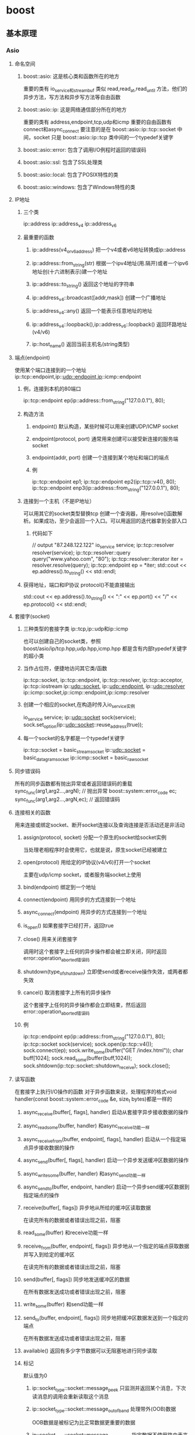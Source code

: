 * boost

** 基本原理
*** Asio
**** 命名空间
***** boost::asio: 这是核心类和函数所在的地方
      重要的类有 io_service和streambuf
      类似 read,read_at,read_until 方法，他们的异步方法，写方法和异步写方法等自由函数
***** boost::asio::ip: 这是网络通信部分所在的地方
      重要的类有 address,endpoint,tcp,udp和icmp
      重要的自由函数有 connect和async_connect
      要注意的是在 boost::asio::ip::tcp::socket 中间，socket 只是 boost::asio::ip::tcp 类中间的一个typedef关键字
***** boost::asio::error: 包含了调用I/O例程时返回的错误码
***** boost::asio::ssl: 包含了SSL处理类
***** boost::asio::local: 包含了POSIX特性的类
***** boost::asio::windows: 包含了Windows特性的类
**** IP地址
***** 三个类
      ip::address
      ip::address_v4
      ip::address_v6
***** 最重要的函数
****** ip::address(v4_or_v6_address) 把一个v4或者v6地址转换成ip::address
****** ip::address::from_string(str) 根据一个ipv4地址(用.隔开)或者一个ipv6地址创(十六进制表示)建一个地址
****** ip::address::to_string() 返回这个地址的字符串
****** ip::address_v4::broadcast([addr,mask]) 创建一个广播地址
****** ip::address_v4::any() 返回一个能表示任意地址的地址
****** ip::address_v4::loopback(),ip::address_v6::loopback() 返回环路地址(v4/v6)
****** ip::host_name() 返回当前主机名(string类型)
**** 端点(endpoint)
     使用某个端口连接到的一个地址
     ip::tcp::endpoint,ip::udp::endpoint,ip::icmp::endpoint
***** 例，连接到本机的80端口
      ip::tcp::endpoint ep(ip::address::from_string("127.0.0.1"), 80);
***** 构造方法
****** endpoint() 默认构造，某些时候可以用来创建UDP/ICMP socket
****** endpoint(protocol, port) 通常用来创建可以接受新连接的服务端socket
****** endpoint(addr, port) 创建一个连接到某个地址和端口的端点
****** 例
       ip::tcp::endpoint ep1;
       ip::tcp::endpoint ep2(ip::tcp::v4(), 80);
       ip::tcp::endpoint enp3(ip::address::from_string("127.0.0.1"), 80);
***** 连接到一个主机（不是IP地址）
      可以用其它的socket类型替换tcp
      创建一个查询器，用resolve()函数解析。如果成功，至少会返回一个入口。可以用返回的迭代器拿到全部入口
****** 代码如下
       // output "87.248.122.122"
       io_service service;
       ip::tcp::resolver resolver(service);
       ip::tcp::resolver::query query("www.yahoo.com", "80");
       ip::tcp::resolver::iterator iter = resolver.resolve(query);
       ip::tcp::endpoint ep = *iter;
       std::cout << ep.address().to_string() << std::endl;
***** 获得地址，端口和IP协议 protocol()不能直接输出
      std::cout << ep.address().to_string() << ":" << ep.port() << "/" << ep.protocol() << std::endl;
**** 套接字(socket)
***** 三种类型的套接字类 ip::tcp,ip::udp和ip::icmp
      也可以创建自己的socket类，参照boost/asio/ip/tcp.hpp,udp.hpp,icmp.hpp
      都是含有内部typedef关键字的超小类
***** 当作占位符，便捷地访问其它类/函数
      ip::tcp::socket, ip::tcp::endpoint, ip::tcp::resolver, ip::tcp::acceptor, ip::tcp::iostream
      ip::udp::socket, ip::udp::endpoint, ip::udp::resolver
      ip::icmp::socket,ip::icmp::endpoint,ip::icmp::resolver
***** 创建一个相应的socket,在构造时传入io_service实例
      io_service service;
      ip::udp::socket sock(service);
      sock.set_option(ip::udp::socket::reuse_address(true));
***** 每一个socket的名字都是一个typedef关键字
      ip::tcp::socket  = basic_stream_socket
      ip::udp::socket  = basic_datagram_socket
      ip::icmp::socket = basic_raw_socket
**** 同步错误码
     所有的同步函数都有抛出异常或者返回错误码的重载
     sync_func(arg1,arg2...,argN); // 抛出异常
     boost::system::error_code ec;
     sync_func(arg1,arg2...,argN,ec); // 返回错误码
**** 连接相关的函数
     用来连接或绑定socket、断开socket连接以及查询连接是否活动还是非活动
***** assign(protocol, socket) 分配一个原生的socket给socket实例
      当处理老相程序时会使用它，也就是说，原生socket已经被建立
***** open(protocol) 用给定的IP协议(v4/v6)打开一个socket
      主要在udp/icmp socket，或者服务端socket上使用
***** bind(endpoint) 绑定到一个地址
***** connect(endpoint) 用同步的方式连接到一个地址
***** async_connect(endpoint) 用异步的方式连接到一个地址
***** is_open() 如果套接字已经打开，返回true
***** close() 用来关闭套接字
      调用时这个套接字上任何的异步操作都会被立即关闭，同时返回error::operation_aborted错误码
***** shutdown(type_of_shutdown) 立即使send或者receive操作失效，或两者都失效
***** cancel() 取消套接字上所有的异步操作
      这个套接字上任何的异步操作都会立即结束，然后返回error::operation_aborted错误码
***** 例
      ip::tcp::endpoint ep(ip::address::from_string("127.0.0.1"), 80);
      ip::tcp::socket sock(service);
      sock.open(ip::tcp::v4());
      sock.connect(ep);
      sock.write_some(buffer("GET /index.html\r\n"));
      char buff[1024];
      sock.read_some(buffer(buff,1024));
      sock.shtdown(ip::tcp::socket::shutdown_receive);
      sock.close();
**** 读写函数
     在套接字上执行I/O操作的函数
     对于异步函数来说，处理程序的格式void handler(const boost::system::error_code &e, size_t bytes)都是一样的
***** async_receive(buffer[, flags], handler) 启动从套接字异步接收数据的操作
***** async_read_some(buffer, handler) 和async_receive功能一样
***** async_receive_from(buffer, endpoint[, flags], handler) 启动从一个指定端点异步接收数据的操作
***** async_send(buffer[, flags], handler) 启动一个异步发送缓冲区数据的操作
***** async_write_some(buffer, handler) 和async_send功能一样
***** async_send_to(buffer, endpoint, handler) 启动一个异步send缓冲区数据到指定端点的操作
***** receive(buffer[, flags]) 异步地从所给的缓冲区读取数据
      在读完所有的数据或者错误出现之前，阻塞
***** read_some(buffer) 和receive功能一样
***** receive_from(buffer, endpoint[, flags]) 异步地从一个指定的端点获取数据并写入到给定的缓冲区
      在读完所有的数据或者错误出现之前，阻塞
***** send(buffer[, flags]) 同步地发送缓冲区的数据
      在所有数据发送成功或者错误出现之前，阻塞
***** write_some(buffer) 和send功能一样
***** send_to(buffer, endpoint[, flags]) 同步地把缓冲区数据发送到一个指定的端点
      在所有数据发送成功或者错误出现之前，阻塞
***** available() 返回有多少字节数据可以无阻塞地进行同步读取
***** 标记
      默认值为0
****** ip::socket_type::socket::message_peek 只监测并返回某个消息，下次读消息的调用会重新读取这个消息
****** ip::socket_type::socket::message_out_of_band 处理带外(OOB)数据
       OOB数据是被标记为比正常数据更重要的数据
****** ip::socket_type::socket::message_do_not_route 指定数据不使用路由表来发送
****** ip::socket_type::socket::message_end_of_record 指定的数据标识了记录的结束，Windows下不支持
***** 例1 在一个TCP套接字上进行同步读写
      ip::tcp::endpoint ep(ip::address::from_string("127.0.0.1"), 80);
      ip::tcp::socket sock(service);
      sock.connect(ep);
      sock.write_some(buffer("GET /index.html\r\n"));
      std::cout << "bytes available " << sock.available() << std::endl;
      char buff[512] = {0};
      size_t read = sock.read_some(buffer(buff));
***** 例2 在一个UDP套接字上进行同步读写
      ip::udp::socket sock(service);
      sock.open(ip::udp::v4());
      ip::udp::endpoint rep("87.248.112.181", 80);
      sock.send_to(buffer("testing\n"), rep);
      char buff[512] = {0};
      ip::udp::endpoint sep;
      sock.receive_from(buffer(buff), sep);
      [注意，使用receive_from从一个UDP套接字读取数据时，你需要构造一个默认的端点]
***** 例3 从一个UDP服务套接字中异步读取数据
      using namespace boost::asio;
      io_service service;
      ip::udp::socket sock(service);
      boost::asio::ip::udp::endpoint sep;
      char buff[512] = {0};
      void on_read(const boost::system::error_code &e, std::size_t read_bytes) {
        std::cout << "read " << read_bytes << std::endl;
        sock.async_receive_from(buffer(buff), sep, on_read);
      }
      int main(int argc, char *argv[]) {
        ip::udp::endpoint ep(ip::address::from_string("127.0.0.1"), 8001);
        sock.open(ep.protocol());
        sock.set_option(ip::udp::socket::reuse_address(true));
        sock.bind(ep);
        sock.async_receive_from(buffer(buff, 512), sep, on_read);
        service.run();
      }
**** 套接字控制
***** 处理套接字高级选项的函数
****** get_io_service() 返回构造函数中传入的io_service实例
****** get_option(option) 返回一个套接字的属性
****** set_option(option) 设置一个套接字的属性
****** io_control(cmd) 在套接字上执行一个I/O指令
***** 选项
****** broadcast                 (bool)   如果为true，允许广播消息
****** debug                     (bool)   如果为true，启用套接字级别的调试
****** do_not_route              (bool)   如果为true，则阻止路由选择只使用本地接口
****** enable_connection_aborted (bool)   如果为true，记录在accept()时中断的连接
****** keep_alive                (bool)   如果为true，会发送心跳
****** linger                    (bool)   如果为true，套接字会在有未发送数据的情况上挂起close()
****** reuse_address             (bool)   如果为true，套接字能绑定到一个已用的地址
****** ip::v6_only               (bool)   如果为true，则只允许IPv6的连接
****** receive_buffer_size       (int)    套接字接收缓冲区大小
****** receive_low_watemark      (int)    规定套接字输入处理的最小字节数
****** send_buffer_size          (int)    套接字发送缓冲区大小
****** send_low_watermark        (int)    规定套接字数据发送的最小字节数
***** 每个名字代表了一个内部套接字typedef或者类，使用如下
      ip::tcp::endpoint ep(ip::address::from_string("127.0.0.1"), 80);
      ip::tcp::socket sock(service);
      sock.connect(ep);
      ip::tcp::socket::reuse_address ra(true);
      sock.set_option(ra);
      ip::tcp::socket::receive_buffer_size rbs;
      sock.get_option(rbs);
      std::cout << rbs.value() << std::endl;
      ip::tcp::socket::send_buffer_size sbs(8192);
      sock.set_option(sbs);
      [上述调用，套接字要被打开，否则，抛异常]
**** TCP vs UDP vs ICMP
     如果没在下列表中，则都可用
***** 名字                TCP   UDP   ICMP
***** async_read_some     是    -      -
***** async_receive_from  -     是     是
***** async_write_some    是    -      -
***** async_send_to       -     是     是
***** read_some           是    -      -
***** receive_from        -     是     是
***** write_some          是    -      -
***** send_to             -     是     是
**** 其它方法 与连接和I/O无关的函数
***** local_endpoint() 返回套接字本地连接的地址
***** remote_endpoint() 返回套接字连接到的远程地址
***** native_handle() 返回原始套接字的处理程序
      你只有在调用一个Boost.Asio不支持的原始方法时才需要用到
***** non_blocking() 如果套接字是非阻塞的，返回true，否则返回false
***** native_non_blocking() 如果套接字是非阻塞的，返回true，否则返回false  但是
      它是基于原生的套接字来调用本地api，所以通常来说，你不需要调用这个方法(non_blocking()已经缓存了这个结果)
      只有在直接调用native_handle()这个方法的时候才需要用到这个方法
***** at_mark() 如果套接字要读的是一段OOB数据，返回true   很少会用到
**** 套接字实例不能被拷贝，拷贝构造方法和=操作符是不可访问的
     因为那将要处理所有者问题
     如果要创建一个备份，使用共享指针
***** 例
      typedef boost::shared_ptr<ip::tcp::socket> socket_ptr;
      socket_ptr sock1(new ip::tcp::socket(service));
      socket_ptr sock2(sock1); // ok
      socket_ptr sock3;
      sock3 = sock1; // ok
**** 套接字缓冲区

** x

